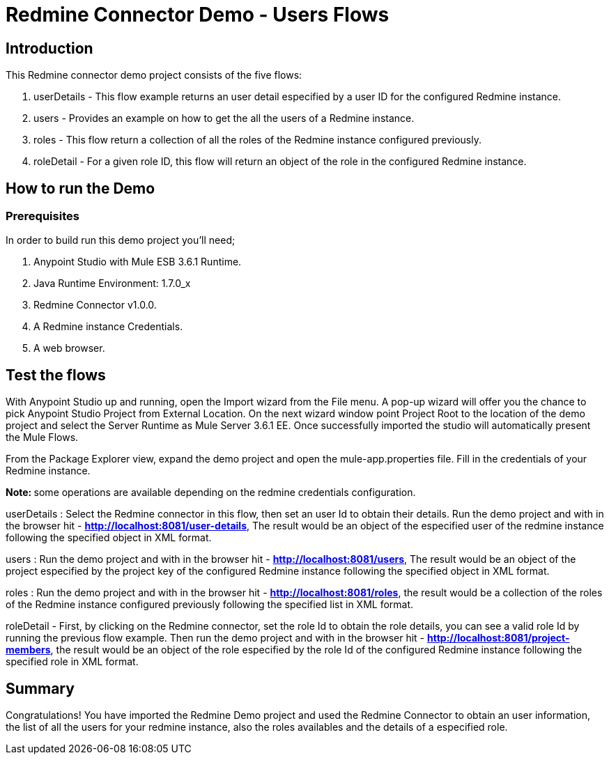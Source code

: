 = Redmine Connector Demo - Users Flows

== Introduction

This Redmine connector demo project consists of the five flows:

. userDetails - This flow example returns an user detail especified by a user ID for the configured Redmine instance.
. users - Provides an example on how to get the all the users of a Redmine instance. 
. roles - This flow return a collection of all the roles of the Redmine instance configured previously.
. roleDetail -  For a given role ID, this flow will return an object of the role in the configured Redmine instance.

== How to run the Demo

=== Prerequisites

In order to build run this demo project you'll need;

. Anypoint Studio with Mule ESB 3.6.1 Runtime.
. Java Runtime Environment: 1.7.0_x
. Redmine Connector v1.0.0.
. A Redmine instance Credentials.
. A web browser.

== Test the flows

With Anypoint Studio up and running, open the Import wizard from the File menu. A pop-up wizard will offer you the chance to pick Anypoint Studio Project from External Location. On the next wizard window point Project Root to the location of the demo project and select the Server Runtime as Mule Server 3.6.1 EE. Once successfully imported the studio will automatically present the Mule Flows.

From the Package Explorer view, expand the demo project and open the mule-app.properties file. Fill in the credentials of your Redmine instance.

**Note: ** some operations are available depending on the redmine credentials configuration.

userDetails : Select the Redmine connector in this flow, then set an user Id to obtain their details. Run the demo project and with in the browser hit - **http://localhost:8081/user-details**, The result would be an object of the especified user of the redmine instance following the specified object in XML format.


users : Run the demo project and with in the browser hit - **http://localhost:8081/users**, The result would be an object of the project especified by the project key of the configured Redmine instance following the specified object in XML format.

roles : Run the demo project and with in the browser hit - **http://localhost:8081/roles**, the result would be a collection of the roles of the Redmine instance configured previously following the specified list in XML format.

roleDetail - First, by clicking on the Redmine connector, set the role Id to obtain the role details, you can see a valid role Id by running the previous flow example. Then run the demo project and with in the browser hit - **http://localhost:8081/project-members**, the result would be an object of the role especified by the role Id of the configured Redmine instance following the specified role in XML format.

== Summary

Congratulations! You have imported the Redmine Demo project and used the Redmine Connector to obtain an user information, the list of all the users for your redmine instance, also the roles availables and the details of a especified role. 
